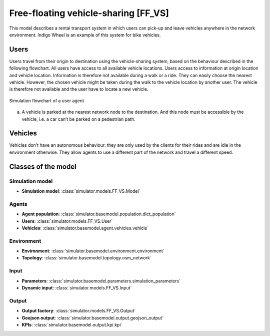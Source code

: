 .. _FF_VS:

Free-floating vehicle-sharing [FF_VS]
*************************************

This model describes a rental transport system in which users can pick-up
and leave vehicles anywhere in the network environment. Indigo Wheel is an example of this system for bike vehicles.

Users
=====

Users travel from their origin to destination using the vehicle-sharing system, based on the behaviour described in the
following flowchart. All users have access to all available vehicle locations. Users access to information at origin
location and vehicle location. Information is therefore not available during a walk or a ride.
They can easily choose the nearest vehicle. However, the chosen vehicle might be taken during the walk to the
vehicle location by another user. The vehicle is therefore not available and the user have to locate a new vehicle.


.. figure:: /images/free_floating_user.svg
    :height: 500 px
    :width: 500 px
    :align: center

    Simulation flowchart of a user agent

(a) A vehicle is parked at the nearest network node to the destination.
    And this node must be accessible by the vehicle, i.e. a car can’t be parked on a pedestrian path.


Vehicles
========

Vehicles don’t have an autonomous behaviour: they are only used by the clients
for their rides and are idle in the environment otherwise. They allow agents to
use a different part of the network and travel a different speed.

Classes of the model
====================

Simulation model
^^^^^^^^^^^^^^^^

+ **Simulation model**: :class:`simulator.models.FF_VS.Model`

Agents
^^^^^^

+ **Agent population**: :class:`simulator.basemodel.population.dict_population`

+ **Users**: :class:`simulator.models.FF_VS.User`

+ **Vehicles**: :class:`simulator.basemodel.agent.vehicles.vehicle`

Environment
^^^^^^^^^^^

+ **Environment**: :class:`simulator.basemodel.environment.environment`

+ **Topology**: :class:`simulator.basemodel.topology.osm_network`

Input
^^^^^

+ **Parameters**: :class:`simulator.basemodel.parameters.simulation_parameters`

+ **Dynamic input**: :class:`simulator.models.FF_VS.Input`

Output
^^^^^^

+ **Output factory**: :class:`simulator.models.FF_VS.Output`

+ **Geojson output**: :class:`simulator.basemodel.output.geojson_output`

+ **KPIs**: :class:`simulator.basemodel.output.kpi.kpi`
